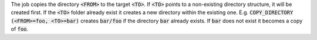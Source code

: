 The job copies the directory :code:`<FROM>` to the target :code:`<TO>`. If
:code:`<TO>` points to a non-existing directory structure, it will be
created first. If the :code:`<TO>` folder already exist it creates a new directory within the existing one.
E.g. :code:`COPY_DIRECTORY (<FROM>=foo, <TO>=bar)` creates :code:`bar/foo` if the directory
:code:`bar` already exists. If :code:`bar` does not exist it becomes a copy of :code:`foo`.
